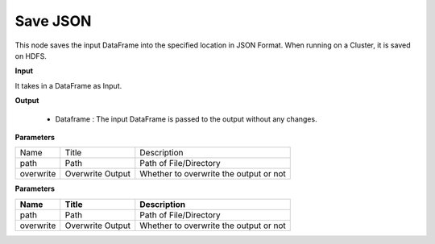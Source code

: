 Save JSON
^^^^^^^^^

This node saves the input DataFrame into the specified location in JSON Format. When running on a Cluster, it is saved on HDFS.
 
**Input**

It takes in a DataFrame as Input.

**Output**

  * Dataframe : The input DataFrame is passed to the output without any changes.

**Parameters**

+-----------+------------------+----------------------------------------+
| Name      | Title            | Description                            |
+-----------+------------------+----------------------------------------+
| path      | Path             | Path of File/Directory                 |
+-----------+------------------+----------------------------------------+
| overwrite | Overwrite Output | Whether to overwrite the output or not |
+-----------+------------------+----------------------------------------+

**Parameters**

+-----------+------------------+----------------------------------------+
| **Name**  | **Title**        | **Description**                        |
+-----------+------------------+----------------------------------------+
| path      | Path             | Path of File/Directory                 |
+-----------+------------------+----------------------------------------+
| overwrite | Overwrite Output | Whether to overwrite the output or not |
+-----------+------------------+----------------------------------------+


